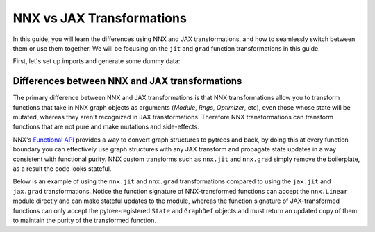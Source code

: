 NNX vs JAX Transformations
==========================

In this guide, you will learn the differences using NNX and JAX transformations, and how to
seamlessly switch between them or use them together. We will be focusing on the ``jit`` and
``grad`` function transformations in this guide.

First, let's set up imports and generate some dummy data:

.. testcode::

  from flax.experimental import nnx
  import jax

  x = jax.random.normal(jax.random.key(0), (1, 2))
  y = jax.random.normal(jax.random.key(1), (1, 3))

Differences between NNX and JAX transformations
***********************************************

The primary difference between NNX and JAX transformations is that NNX transformations allow you to
transform functions that take in NNX graph objects as arguments (`Module`, `Rngs`, `Optimizer`, etc),
even those whose state will be mutated, whereas they aren't recognized in JAX transformations.
Therefore NNX transformations can transform functions that are not pure and make mutations and
side-effects.

NNX's `Functional API <https://flax.readthedocs.io/en/latest/experimental/nnx/nnx_basics.html#the-functional-api>`_
provides a way to convert graph structures to pytrees and back, by doing this at every function
boundary you can effectively use graph structures with any JAX transform and propagate state updates
in a way consistent with functional purity. NNX custom transforms such as ``nnx.jit`` and ``nnx.grad``
simply remove the boilerplate, as a result the code looks stateful.

Below is an example of using the ``nnx.jit`` and ``nnx.grad`` transformations compared to using the
``jax.jit`` and ``jax.grad`` transformations. Notice the function signature of NNX-transformed
functions can accept the ``nnx.Linear`` module directly and can make stateful updates to the module,
whereas the function signature of JAX-transformed functions can only accept the pytree-registered
``State`` and ``GraphDef`` objects and must return an updated copy of them to maintain the purity of
the transformed function.

.. codediff::
  :title_left: NNX transforms123
  :title_right: JAX transforms
  :sync:

  @nnx.jit
  def train_step(model, x, y):
    def loss_fn(model):
      return ((model(x) - y) ** 2).mean()
    grads = nnx.grad(loss_fn)(model)
    params = nnx.state(model, nnx.Param)
    params = jax.tree_util.tree_map(
      lambda p, g: p - 0.1 * g, params, grads
    )
    nnx.update(model, params)

  model = nnx.Linear(2, 3, rngs=nnx.Rngs(0))
  train_step(model, x, y)

  ---

  @jax.jit #!
  def train_step(graphdef, state, x, y): #!
    def loss_fn(graphdef, state): #!
      model = nnx.merge(graphdef, state) #!
      return ((model(x) - y) ** 2).mean()
    grads = jax.grad(loss_fn, argnums=1)(graphdef, state) #!

    model = nnx.merge(graphdef, state) #!
    params = nnx.state(model, nnx.Param)
    params = jax.tree_util.tree_map(
      lambda p, g: p - 0.1 * g, params, grads
    )
    nnx.update(model, params)
    return nnx.split(model) #!

  graphdef, state = nnx.split(nnx.Linear(2, 3, rngs=nnx.Rngs(0))) #!
  graphdef, state = train_step(graphdef, state, x, y)

